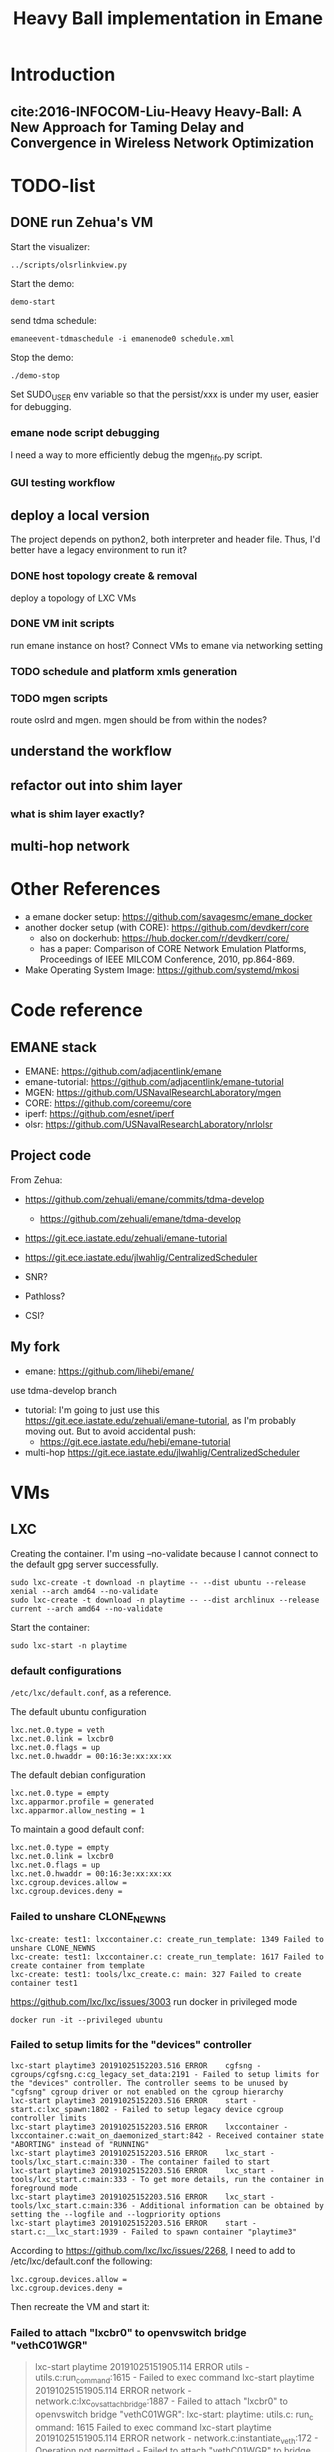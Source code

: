 #+TITLE: Heavy Ball implementation in Emane

* Introduction
** cite:2016-INFOCOM-Liu-Heavy Heavy-Ball: A New Approach for Taming Delay and Convergence in Wireless Network Optimization

* TODO-list

** DONE run Zehua's VM
   CLOSED: [2019-10-25 Fri 15:52]

Start the visualizer:

#+begin_example
../scripts/olsrlinkview.py
#+end_example

Start the demo:

#+begin_example
demo-start
#+end_example

send tdma schedule:

#+begin_example
emaneevent-tdmaschedule -i emanenode0 schedule.xml 
#+end_example

Stop the demo:

#+begin_example
./demo-stop
#+end_example

Set SUDO_USER env variable so that the persist/xxx is under my user, easier for debugging.

*** emane node script debugging
I need a way to more efficiently debug the mgen_fifo.py script.

*** GUI testing workflow

** deploy a local version
The project depends on python2, both interpreter and header
file. Thus, I'd better have a legacy environment to run it?

*** DONE host topology create & removal
    CLOSED: [2019-10-26 Sat 15:32]
deploy a topology of LXC VMs
*** DONE VM init scripts
    CLOSED: [2019-10-26 Sat 15:32]
run emane instance on host? Connect VMs to emane via networking setting
*** TODO schedule and platform xmls generation
*** TODO mgen scripts
route oslrd and mgen. mgen should be from within the nodes?


** understand the workflow
** refactor out into shim layer
*** what is shim layer exactly?
** multi-hop network

* Other References
- a emane docker setup: https://github.com/savagesmc/emane_docker
- another docker setup (with CORE): https://github.com/devdkerr/core
  - also on dockerhub: https://hub.docker.com/r/devdkerr/core/
  - has a paper: Comparison of CORE Network Emulation Platforms,
    Proceedings of IEEE MILCOM Conference, 2010, pp.864-869.

- Make Operating System Image: https://github.com/systemd/mkosi

* Code reference
** EMANE stack
 - EMANE: https://github.com/adjacentlink/emane
 - emane-tutorial: https://github.com/adjacentlink/emane-tutorial
 - MGEN: https://github.com/USNavalResearchLaboratory/mgen
 - CORE: https://github.com/coreemu/core
 - iperf: https://github.com/esnet/iperf
 - olsr: https://github.com/USNavalResearchLaboratory/nrlolsr


** Project code
From Zehua:
- https://github.com/zehuali/emane/commits/tdma-develop
  - https://github.com/zehuali/emane/tdma-develop
- https://git.ece.iastate.edu/zehuali/emane-tutorial
- https://git.ece.iastate.edu/jlwahlig/CentralizedScheduler

- SNR?
- Pathloss?
- CSI?

** My fork
- emane: https://github.com/lihebi/emane/

use tdma-develop branch

- tutorial: I'm going to just use this
  https://git.ece.iastate.edu/zehuali/emane-tutorial, as I'm probably
  moving out. But to avoid accidental push:
  - https://git.ece.iastate.edu/hebi/emane-tutorial

- multi-hop https://git.ece.iastate.edu/jlwahlig/CentralizedScheduler


* VMs

** LXC

Creating the container. I'm using --no-validate because I cannot
connect to the default gpg server successfully.

#+begin_example
sudo lxc-create -t download -n playtime -- --dist ubuntu --release xenial --arch amd64 --no-validate
sudo lxc-create -t download -n playtime -- --dist archlinux --release current --arch amd64 --no-validate
#+end_example

Start the container:
#+begin_example
sudo lxc-start -n playtime
#+end_example

*** default configurations
=/etc/lxc/default.conf=, as a reference.

The default ubuntu configuration

#+begin_example
lxc.net.0.type = veth
lxc.net.0.link = lxcbr0
lxc.net.0.flags = up
lxc.net.0.hwaddr = 00:16:3e:xx:xx:xx
#+end_example

The default debian configuration

#+begin_example
lxc.net.0.type = empty
lxc.apparmor.profile = generated
lxc.apparmor.allow_nesting = 1
#+end_example

To maintain a good default conf:

#+begin_example
lxc.net.0.type = empty
lxc.net.0.link = lxcbr0
lxc.net.0.flags = up
lxc.net.0.hwaddr = 00:16:3e:xx:xx:xx
lxc.cgroup.devices.allow =
lxc.cgroup.devices.deny =
#+end_example

*** Failed to unshare CLONE_NEWNS

#+begin_example
lxc-create: test1: lxccontainer.c: create_run_template: 1349 Failed to unshare CLONE_NEWNS
lxc-create: test1: lxccontainer.c: create_run_template: 1617 Failed to create container from template
lxc-create: test1: tools/lxc_create.c: main: 327 Failed to create container test1
#+end_example

https://github.com/lxc/lxc/issues/3003 run docker in privileged mode

#+begin_example
docker run -it --privileged ubuntu
#+end_example

*** Failed to setup limits for the "devices" controller
#+begin_example
lxc-start playtime3 20191025152203.516 ERROR    cgfsng - cgroups/cgfsng.c:cg_legacy_set_data:2191 - Failed to setup limits for the "devices" controller. The controller seems to be unused by "cgfsng" cgroup driver or not enabled on the cgroup hierarchy
lxc-start playtime3 20191025152203.516 ERROR    start - start.c:lxc_spawn:1802 - Failed to setup legacy device cgroup controller limits
lxc-start playtime3 20191025152203.516 ERROR    lxccontainer - lxccontainer.c:wait_on_daemonized_start:842 - Received container state "ABORTING" instead of "RUNNING"
lxc-start playtime3 20191025152203.516 ERROR    lxc_start - tools/lxc_start.c:main:330 - The container failed to start
lxc-start playtime3 20191025152203.516 ERROR    lxc_start - tools/lxc_start.c:main:333 - To get more details, run the container in foreground mode
lxc-start playtime3 20191025152203.516 ERROR    lxc_start - tools/lxc_start.c:main:336 - Additional information can be obtained by setting the --logfile and --logpriority options
lxc-start playtime3 20191025152203.516 ERROR    start - start.c:__lxc_start:1939 - Failed to spawn container "playtime3"
#+end_example


According to https://github.com/lxc/lxc/issues/2268, I need to add to
/etc/lxc/default.conf the following:

#+begin_example
lxc.cgroup.devices.allow =
lxc.cgroup.devices.deny =
#+end_example

Then recreate the VM and start it:

*** Failed to attach "lxcbr0" to openvswitch bridge "vethC01WGR"

#+begin_quote
lxc-start playtime 20191025151905.114 ERROR    utils - utils.c:run_command:1615 - Failed to exec command
lxc-start playtime 20191025151905.114 ERROR    network - network.c:lxc_ovs_attach_bridge:1887 - Failed to attach "lxcbr0" to openvswitch bridge "vethC01WGR": lxc-start: playtime: utils.c: run_c
ommand: 1615 Failed to exec command
lxc-start playtime 20191025151905.114 ERROR    network - network.c:instantiate_veth:172 - Operation not permitted - Failed to attach "vethC01WGR" to bridge "lxcbr0"
lxc-start playtime 20191025151905.134 ERROR    network - network.c:lxc_create_network_priv:2457 - Failed to create network device
lxc-start playtime 20191025151905.134 ERROR    start - start.c:lxc_spawn:1626 - Failed to create the network
lxc-start playtime 20191025151905.134 ERROR    start - start.c:__lxc_start:1939 - Failed to spawn container "playtime"
lxc-start playtime 20191025151905.134 ERROR    lxccontainer - lxccontainer.c:wait_on_daemonized_start:842 - Received container state "STOPPING" instead of "RUNNING"
lxc-start playtime 20191025151905.134 ERROR    lxc_start - tools/lxc_start.c:main:330 - The container failed to start
lxc-start playtime 20191025151905.134 ERROR    lxc_start - tools/lxc_start.c:main:333 - To get more details, run the container in foreground mode
lxc-start playtime 20191025151905.134 ERROR    lxc_start - tools/lxc_start.c:main:336 - Additional information can be obtained by setting the --logfile and --logpriority options
#+end_quote

This error is now shown on Debian, so compare the configurations, the
default ubuntu configuration has:

#+begin_example
lxc.net.0.type = veth
#+end_example

change it to

#+begin_example
lxc.net.0.type = empty
#+end_example

If I need some networks, this might not work. A side note, ubuntu does
not have lxc and lxc-net daemon, while debian has.


** LXD

It actually support a declarative approach to build VM, using
https://github.com/lxc/distrobuilder. But this seems to be very new,
the only release (1.0) out 3 days ago (10/21/2019). It uses a YAML as
input. See some examples:
- doc/examples in lxc/distrobuilder repo
- https://github.com/lxc/lxc-ci, the images/ folder

#+begin_quote
It's the replacement of the LXC template scripts and has slowly been
taking over the generation of the many pre-built images that LXC and
LXD consume.
#+end_quote

The official list of images:
- https://us.images.linuxcontainers.org
- build farm CI: https://jenkins.linuxcontainers.org/view/Images/

Many of the LXD files use debootstrap as a base. As a side note, to
install a OS into a partition, from a host OS, debian has
[[https://wiki.debian.org/Debootstrap][debootstrap]], arch has
=pacstrap= (which seems to be
[[https://git.archlinux.org/arch-install-scripts.git/][arch-install-scripts]])
and [[https://github.com/tokland/arch-bootstrap][arch-bootstrap]].

One potential problem is that, the examples are only for building
different distros, thus it is not clear if it supports FROM xxx to
reuse an existing image declaration.

* Building Emane

Dependencies:
#+begin_example
libxml2
libpcap
pcre
libuuid
protobuf
python-protobuf
python-lxml
#+end_example


In ubuntu:
#+begin_example
libxml2-dev libpcap-dev libpcre3 uuid-dev protobuf-compiler libprotobuf-dev python-protobuf python-lxml
#+end_example

NOT:
#+begin_example
libuuid1
#+end_example

Additional dependencies:

#+begin_example
libtool
#+end_example

** configure prefix

It seems that during configure, I have to set prefix to =/usr=,
otherwise during installation, because the tutorials have
/usr/share/emane/xxx.dtd fixed in all the xml files. However, it is
weird that when setting prefix /usr, the python packages will be
installed in /usr/lib/python2.7/site-packages, which is not in
sys.path. When using default /usr/local prefix however, it is
installed in /usr/local/lib/python2.7/dist-packages, which is in
sys.path.

So currently I just decide to install emane python module manually. It
is also possible to use both prefix to install two copies, but this is
not clean.

* Emane tutorial Dependencies

The =ip= command is in

#+begin_example
iproute2
#+end_example

To start the GUI, looks like I need:

#+begin_example
pip3 install pyqt5
#+end_example

This is giving me errors. I probably need to install from apt

#+begin_example
apt install python3-pyqt5
#+end_example

Also, I need to modify =8/gui/main.py= for the fixed
=/home/emane/Development/tutorial= path.

** Other applications
#+begin_example
apt install gpsd gpsd-clients olsrd iperf iperf3
#+end_example

https://github.com/adjacentlink/pynodestatviz, probably make from source.

** TODO mgen
I probably also need to install mgen. There is a ubuntu package for it

#+begin_example
apt install mgen
#+end_example

I probably need to use a custom built mgen? But Zehua does not seem to
modify mgen.


** opentestpoint
These tutorials also need to the command =otestpoint-broker=, which is
https://github.com/adjacentlink/opentestpoint

To build opentestpoint, I need additional dependencies:

#+begin_example
sqlite
zeromq
python-devel
#+end_example

which in Ubuntu is

#+begin_example
python-dev libsqlite3-dev libczmq-dev
#+end_example

It also depends on

#+begin_example
python-setuptools
#+end_example

https://github.com/adjacentlink/opentestpoint-probe-emane

I should also use /usr prefix, otherwise libotestpoint-toolkit.so is
in /usr/local/lib, and cannot be found.

* Solved Problems
** DONE LXC
   CLOSED: [2019-10-24 Thu 14:15]
It needs lxc:

#+begin_example
apt install lxc
#+end_example

There might be problems running lxc inside docker.

The problem

#+begin_example
brctl addbr mybr0
#+end_example

is not working, with following errors:

#+begin_example
add bridge failed: Operation not permitted
#+end_example

This is due to permission problem, as docker is not running
full-privileged. I can verify on the host, without sudo, it is giving
the same error, but it works with sudo. So create docker with
privileged:

#+begin_example
sudo docker run --privileged --rm -it hebivm
#+end_example

And inside docker, if running as root, it works. However, if running
as user via sudo, it seems to work because the bridge is
created. However, the following error messages:

#+begin_example
[docker] ~ >>> $ sudo brctl addbr mybr0
PAM-CGFS[513]: Failed to get list of controllers

sudo[513]: pam_unix(sudo:session): session closed for user root
PAM-CGFS[513]: Failed to get list of controllers
#+end_example

I have no idea why, and I have no idea whether I can assume this
problem is solved on docker side. If not, I might consider run LXC as
VM.

Fortunately, the lxc bridge inside docker seems to be containized as
well, i.e. the bridges are not conflicting from the host and different
container instances.

* DONE-List
** DONE move all documents here
   CLOSED: [2019-10-24 Thu 12:12]

** DONE switch to VM
   CLOSED: [2019-10-23 Wed 20:28]
** DONE Running the emane tutorial demos
   CLOSED: [2019-10-25 Fri 15:54]

To run demo 0, I need few more packages for the olsrd viewer:

#+begin_example sh
apt install python-pycurl
# CAUTION: this will have stdin interaction
apt install python-tk
pip install pmw
#+end_example

Everything works. There is one error but probably not a big deal:

#+begin_example
ERROR EventService::open: Unable to set Real Time Priority
#+end_example

** DONE test privileged docker
   CLOSED: [2019-10-24 Thu 14:14]
Whehter LXC works inside such docker
** CANCELED Test LXD distrobuilder
   CLOSED: [2019-10-24 Thu 14:15]
** DONE Fix the PYTHONPATH problem
   CLOSED: [2019-10-25 Fri 10:47]
ubuntu/debian uses dist-packages for apt-installed python modules,
however, when using setup.py (as of emane), it seems to install in
site-packages, which is not in sys.path. Further, it seems that
.local/.../site-packages/ is added to sys.path somehow during pip
install, so is the sys.path updatable?

Solution: I'm going to install emane python manually.
